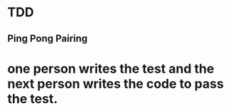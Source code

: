 * TDD

** Ping Pong Pairing
* one person writes the test and the next person writes the code to pass the test.

